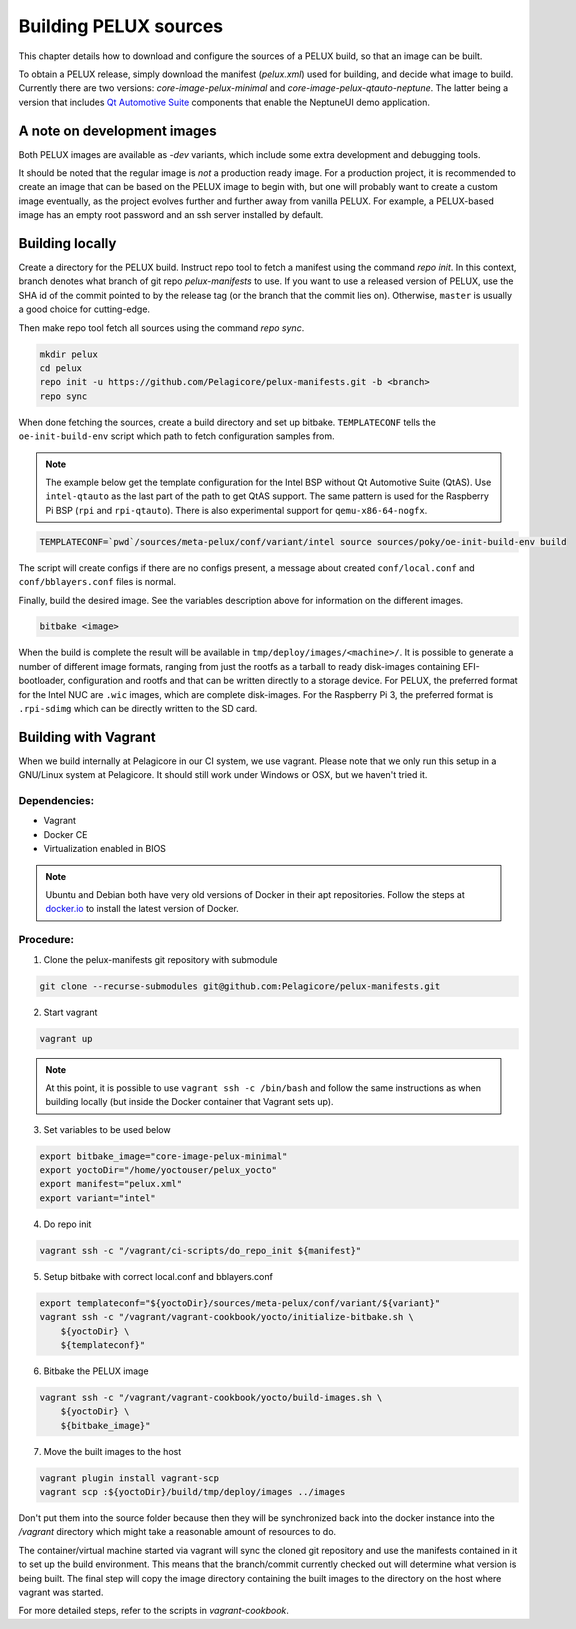 Building PELUX sources
======================

This chapter details how to download and configure the sources of a PELUX build, so
that an image can be built.

To obtain a PELUX release, simply download the manifest (`pelux.xml`) used for
building, and decide what image to build. Currently there are two versions:
`core-image-pelux-minimal` and `core-image-pelux-qtauto-neptune`. The latter
being a version that includes `Qt Automotive Suite`_ components that enable the
NeptuneUI demo application.

A note on development images
----------------------------
Both PELUX images are available as `-dev` variants, which include some extra
development and debugging tools.

It should be noted that the regular image is *not* a production ready image. For
a production project, it is recommended to create an image that can be based on
the PELUX image to begin with, but one will probably want to create a custom
image eventually, as the project evolves further and further away from vanilla
PELUX. For example, a PELUX-based image has an empty root password and an ssh
server installed by default.

Building locally
----------------

Create a directory for the PELUX build. Instruct repo tool to fetch a manifest
using the command `repo init`. In this context, branch denotes what branch of
git repo `pelux-manifests` to use. If you want to use a released version of
PELUX, use the SHA id of the commit pointed to by the release tag (or the branch
that the commit lies on). Otherwise, ``master`` is usually a good choice for
cutting-edge.

Then make repo tool fetch all sources using the command `repo sync`.

.. code-block:: bash

    mkdir pelux
    cd pelux
    repo init -u https://github.com/Pelagicore/pelux-manifests.git -b <branch>
    repo sync

When done fetching the sources, create a build directory and set up bitbake.
``TEMPLATECONF`` tells the ``oe-init-build-env`` script which path to fetch
configuration samples from.

.. note:: The example below get the template configuration for the Intel BSP
          without Qt Automotive Suite (QtAS). Use ``intel-qtauto`` as the last
          part of the path to get QtAS support. The same pattern is used for the
          Raspberry Pi BSP (``rpi`` and ``rpi-qtauto``). There is also
          experimental support for ``qemu-x86-64-nogfx``.

.. code-block:: bash

    TEMPLATECONF=`pwd`/sources/meta-pelux/conf/variant/intel source sources/poky/oe-init-build-env build

The script will create configs if there are no configs present, a message about
created ``conf/local.conf`` and ``conf/bblayers.conf`` files is normal.

Finally, build the desired image. See the variables description above for
information on the different images.

.. code-block:: bash

    bitbake <image>

When the build is complete the result will be available in
``tmp/deploy/images/<machine>/``. It is possible to generate a number of
different image formats, ranging from just the rootfs as a tarball to ready
disk-images containing EFI-bootloader, configuration and rootfs and that can be
written directly to a storage device. For PELUX, the preferred format for the
Intel NUC are ``.wic`` images, which are complete disk-images. For the Raspberry
Pi 3, the preferred format is ``.rpi-sdimg`` which can be directly written to
the SD card.

Building with Vagrant
---------------------

When we build internally at Pelagicore in our CI system, we use vagrant.  Please
note that we only run this setup in a GNU/Linux system at Pelagicore. It should
still work under Windows or OSX, but we haven't tried it.

Dependencies:
^^^^^^^^^^^^^

* Vagrant
* Docker CE
* Virtualization enabled in BIOS

.. note:: Ubuntu and Debian both have very old versions of Docker in their apt
          repositories. Follow the steps at `docker.io
          <https://docs.docker.com/engine/installation/linux/docker-ce/debian/>`_
          to install the latest version of Docker.

Procedure:
^^^^^^^^^^

1. Clone the pelux-manifests git repository with submodule

.. code-block:: bash

    git clone --recurse-submodules git@github.com:Pelagicore/pelux-manifests.git


2. Start vagrant

.. code-block:: bash

    vagrant up

.. note:: At this point, it is possible to use ``vagrant ssh -c /bin/bash`` and
          follow the same instructions as when building locally (but inside the
          Docker container that Vagrant sets up).

3. Set variables to be used below

.. code-block:: bash

    export bitbake_image="core-image-pelux-minimal"
    export yoctoDir="/home/yoctouser/pelux_yocto"
    export manifest="pelux.xml"
    export variant="intel"

4. Do repo init

.. code-block:: bash

    vagrant ssh -c "/vagrant/ci-scripts/do_repo_init ${manifest}"


5. Setup bitbake with correct local.conf and bblayers.conf

.. code-block:: bash

    export templateconf="${yoctoDir}/sources/meta-pelux/conf/variant/${variant}"
    vagrant ssh -c "/vagrant/vagrant-cookbook/yocto/initialize-bitbake.sh \
        ${yoctoDir} \
        ${templateconf}"


6. Bitbake the PELUX image

.. code-block:: bash

    vagrant ssh -c "/vagrant/vagrant-cookbook/yocto/build-images.sh \
        ${yoctoDir} \
        ${bitbake_image}"


7. Move the built images to the host

.. code-block:: bash

    vagrant plugin install vagrant-scp
    vagrant scp :${yoctoDir}/build/tmp/deploy/images ../images


Don't put them into the source folder because then they will be synchronized back
into the docker instance into the `/vagrant` directory which might take a
reasonable amount of resources to do.

The container/virtual machine started via vagrant will sync the cloned git
repository and use the manifests contained in it to set up the build
environment. This means that the branch/commit currently checked out will
determine what version is being built. The final step will copy the image
directory containing the built images to the directory on the host where vagrant
was started.

For more detailed steps, refer to the scripts in `vagrant-cookbook`.

.. _Qt Automotive Suite: https://www.qt.io/qt-automotive-suite/
